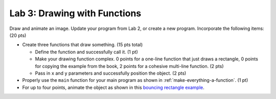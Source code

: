 .. _lab-03:

Lab 3: Drawing with Functions
=============================

Draw and animate an image.
Update your program from Lab 2, or create a new program.
Incorporate the following items: (20 pts)

* Create three functions that draw something. (15 pts total)

  * Define the function and successfully call it. (1 pt)
  * Make your drawing function complex. 0 points for a one-line function that
    just draws a rectangle, 0 points for copying the example from the book,
    2 points for a cohesive multi-line function. (2 pts)
  * Pass in ``x`` and ``y`` parameters and successfully position the object. (2 pts)

* Properly use the ``main`` function for your main program as shown
  in :ref:`make-everything-a-function`. (1 pt)
* For up to four points, animate the object as shown in this
  `bouncing rectangle example`_.

.. _bouncing rectangle example: http://arcade.academy/examples/bouncing_rectangle.html